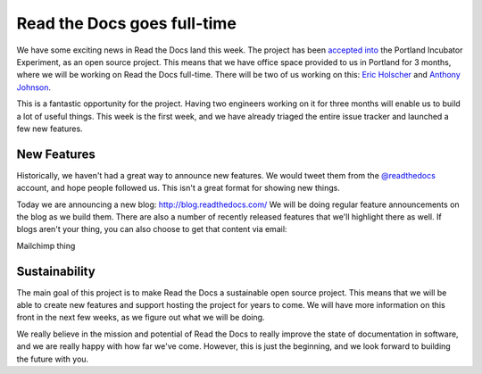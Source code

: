 Read the Docs goes full-time
============================

We have some exciting news in Read the Docs land this week.
The project has been `accepted into`_ the Portland Incubator Experiment,
as an open source project.
This means that we have office space provided to us in Portland for 3 months,
where we will be working on Read the Docs full-time.
There will be two of us working on this:
`Eric Holscher`_ and `Anthony Johnson`_.

This is a fantastic opportunity for the project.
Having two engineers working on it for three months will enable us to build a lot of useful things.
This week is the first week,
and we have already triaged the entire issue tracker and launched a few new features.

New Features
------------

Historically,
we haven't had a great way to announce new features.
We would tweet them from the `@readthedocs`_ account,
and hope people followed us.
This isn't a great format for showing new things.

Today we are announcing a new blog: http://blog.readthedocs.com/
We will be doing regular feature announcements on the blog as we build them.
There are also a number of recently released features that we'll highlight there as well.
If blogs aren't your thing,
you can also choose to get that content via email: 

.. raw:: html

Mailchimp thing

Sustainability
--------------

The main goal of this project is to make Read the Docs a sustainable open source project.
This means that we will be able to create new features and support hosting the project for years to come.
We will have more information on this front in the next few weeks,
as we figure out what we will be doing.

We really believe in the mission and potential of Read the Docs to really improve the state of documentation in software,
and we are really happy with how far we've come.
However,
this is just the beginning,
and we look forward to building the future with you.


.. _accepted into: http://blog.piepdx.com/2014/08/05/announcing-pie-class-of-2014/
.. _Eric Holscher: http://twitter.com/ericholscher
.. _Anthony Johnson: https://twitter.com/agjhnsn
.. _@readthedocs: http://twitter.com/readthedocs